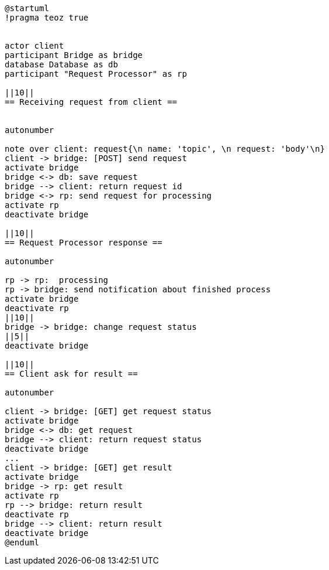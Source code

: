 [plantuml,importing-steps,svg]
-----
@startuml
!pragma teoz true


actor client
participant Bridge as bridge
database Database as db
participant "Request Processor" as rp

||10||
== Receiving request from client ==


autonumber

note over client: request{\n name: 'topic', \n request: 'body'\n}
client -> bridge: [POST] send request
activate bridge
bridge <-> db: save request
bridge --> client: return request id
bridge <-> rp: send request for processing
activate rp
deactivate bridge

||10||
== Request Processor response ==

autonumber

rp -> rp:  processing
rp -> bridge: send notification about finished process
activate bridge
deactivate rp
||10||
bridge -> bridge: change request status
||5||
deactivate bridge

||10||
== Client ask for result ==

autonumber

client -> bridge: [GET] get request status
activate bridge
bridge <-> db: get request
bridge --> client: return request status
deactivate bridge
...
client -> bridge: [GET] get result
activate bridge
bridge -> rp: get result
activate rp
rp --> bridge: return result
deactivate rp
bridge --> client: return result
deactivate bridge
@enduml
-----